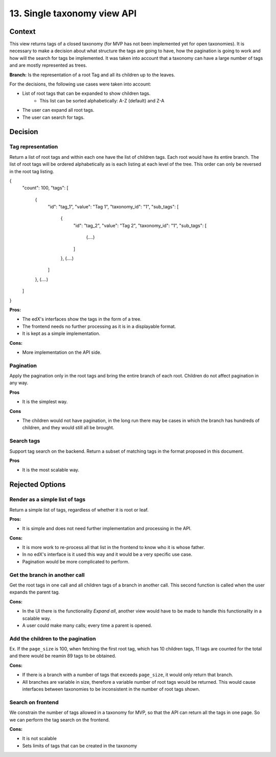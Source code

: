 13. Single taxonomy view API
=====================================


Context
--------

This view returns tags of a closed taxonomy (for MVP has not been implemented yet
for open taxonomies). It is necessary to make a decision about what structure the tags are going 
to have, how the pagination is going to work and how will the search for tags be implemented.
It was taken into account that a taxonomy can have a large number of tags and are mostly represented as trees.

**Branch:** Is the representation of a root Tag and all its children up to the leaves.

For the decisions, the following use cases were taken into account:

- List of root tags that can be expanded to show children tags.
    - This list can be sorted alphabetically: A-Z (default) and Z-A
- The user can expand all root tags.
- The user can search for tags.


Decision
---------


Tag representation
~~~~~~~~

Return a list of root tags and within each one have the list of children tags. Each root would have
its entire branch. The list of root tags will be ordered alphabetically as is each listing
at each level of the tree. This order can only be reversed in the root tag listing.

{
    "count": 100,
    "tags": [
        {
            "id": "tag_1",
            "value": "Tag 1",
            "taxonomy_id": "1",
            "sub_tags": [
                {
                    "id": "tag_2",
                    "value": "Tag 2",
                    "taxonomy_id": "1",
                    "sub_tags": [
                        (....)
                    ]
                },
                (....)
            ]
        },
        (....)
    ]
}


**Pros:**

- The edX's interfaces show the tags in the form of a tree.
- The frontend needs no further processing as it is in a displayable format.
- It is kept as a simple implementation.

**Cons:**

- More implementation on the API side.


Pagination
~~~~~~~~~~~

Apply the pagination only in the root tags and bring the entire branch of each root.
Children do not affect pagination in any way.

**Pros**

- It is the simplest way.

**Cons**

- The children would not have pagination, in the long run there may be cases in which
  the branch has hundreds of children, and they would still all be brought.


Search tags
~~~~~~~~~~~~

Support tag search on the backend. Return a subset of matching tags in the format proposed
in this document.

**Pros**

- It is the most scalable way.


Rejected Options
-----------------


Render as a simple list of tags
~~~~~~~~~~~~~~~~~~~~~~~~~~~~~~~~

Return a simple list of tags, regardless of whether it is root or leaf.

**Pros:**

- It is simple and does not need further implementation and processing in the API.

**Cons:**

- It is more work to re-process all that list in the frontend to know who it is whose father.
- In no edX's interface is it used this way and it would be a very specific use case.
- Pagination would be more complicated to perform.



Get the branch in another call
~~~~~~~~~~~~~~~~~~~~~~~~~~~~~~~~


Get the root tags in one call and all children tags of a branch in another call.
This second function is called when the user expands the parent tag.

**Cons:**

- In the UI there is the functionality *Expand all*, another view would have to 
  be made to handle this functionality in a scalable way.
- A user could make many calls; every time a parent is opened.



Add the children to the pagination
~~~~~~~~~~~~~~~~~~~~~~~~~~~~~~~~~~~~

Ex. If the ``page_size`` is 100, when fetching the first root tag, which has 10 children tags, 
11 tags are counted for the total and there would be reamin 89 tags to be obtained.

**Cons:**

- If there is a branch with a number of tags that exceeds ``page_size``, 
  it would only return that branch.
- All branches are variable in size, therefore a variable number of root tags
  would be returned. This would cause interfaces between taxonomies to be inconsistent
  in the number of root tags shown.


Search on frontend
~~~~~~~~~~~~~~~~~~

We constrain the number of tags allowed in a taxonomy for MVP, so that the API 
can return all the tags in one page. So we can perform the tag search on the frontend.

**Cons:**

- It is not scalable
- Sets limits of tags that can be created in the taxonomy
